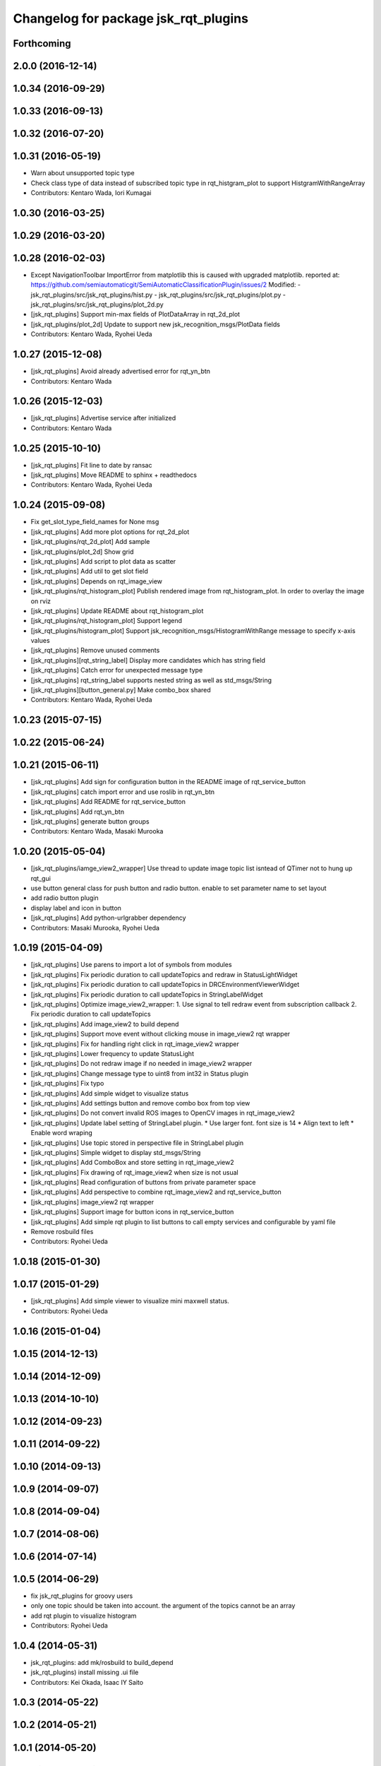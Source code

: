 ^^^^^^^^^^^^^^^^^^^^^^^^^^^^^^^^^^^^^
Changelog for package jsk_rqt_plugins
^^^^^^^^^^^^^^^^^^^^^^^^^^^^^^^^^^^^^

Forthcoming
-----------

2.0.0 (2016-12-14)
------------------

1.0.34 (2016-09-29)
-------------------

1.0.33 (2016-09-13)
-------------------

1.0.32 (2016-07-20)
-------------------

1.0.31 (2016-05-19)
-------------------
* Warn about unsupported topic type
* Check class type of data instead of subscribed topic type in rqt_histgram_plot to support HistgramWithRangeArray
* Contributors: Kentaro Wada, Iori Kumagai

1.0.30 (2016-03-25)
-------------------

1.0.29 (2016-03-20)
-------------------

1.0.28 (2016-02-03)
-------------------
* Except NavigationToolbar ImportError from matplotlib
  this is caused with upgraded matplotlib.
  reported at: https://github.com/semiautomaticgit/SemiAutomaticClassificationPlugin/issues/2
  Modified:
  - jsk_rqt_plugins/src/jsk_rqt_plugins/hist.py
  - jsk_rqt_plugins/src/jsk_rqt_plugins/plot.py
  - jsk_rqt_plugins/src/jsk_rqt_plugins/plot_2d.py
* [jsk_rqt_plugins] Support min-max fields of PlotDataArray in
  rqt_2d_plot
* [jsk_rqt_plugins/plot_2d] Update to support new
  jsk_recognition_msgs/PlotData fields
* Contributors: Kentaro Wada, Ryohei Ueda

1.0.27 (2015-12-08)
-------------------
* [jsk_rqt_plugins] Avoid already advertised error for rqt_yn_btn
* Contributors: Kentaro Wada

1.0.26 (2015-12-03)
-------------------
* [jsk_rqt_plugins] Advertise service after initialized
* Contributors: Kentaro Wada

1.0.25 (2015-10-10)
-------------------
* [jsk_rqt_plugins] Fit line to date by ransac
* [jsk_rqt_plugins] Move README to sphinx + readthedocs
* Contributors: Kentaro Wada, Ryohei Ueda

1.0.24 (2015-09-08)
-------------------
* Fix get_slot_type_field_names for None msg
* [jsk_rqt_plugins] Add more plot options for rqt_2d_plot
* [jsk_rqt_plugins/rqt_2d_plot] Add sample
* [jsk_rqt_plugins/plot_2d] Show grid
* [jsk_rqt_plugins] Add script to plot data as scatter
* [jsk_rqt_plugins] Add util to get slot field
* [jsk_rqt_plugins] Depends on rqt_image_view
* [jsk_rqt_plugins/rqt_histogram_plot] Publish rendered image from
  rqt_histogram_plot.
  In order to overlay the image on rviz
* [jsk_rqt_plugins] Update README about rqt_histogram_plot
* [jsk_rqt_plugins/rqt_histogram_plot] Support legend
* [jsk_rqt_plugins/histogram_plot] Support
  jsk_recognition_msgs/HistogramWithRange message to specify
  x-axis values
* [jsk_rqt_plugins] Remove unused comments
* [jsk_rqt_plugins][rqt_string_label] Display more candidates which has string field
* [jsk_rqt_plugins] Catch error for unexpected message type
* [jsk_rqt_plugins] rqt_string_label supports nested string as well as std_msgs/String
* [jsk_rqt_plugins][button_general.py] Make combo_box shared
* Contributors: Kentaro Wada, Ryohei Ueda

1.0.23 (2015-07-15)
-------------------

1.0.22 (2015-06-24)
-------------------

1.0.21 (2015-06-11)
-------------------
* [jsk_rqt_plugins] Add sign for configuration button in the README image of rqt_service_button
* [jsk_rqt_plugins] catch import error and use roslib in rqt_yn_btn
* [jsk_rqt_plugins] Add README for rqt_service_button
* [jsk_rqt_plugins] Add rqt_yn_btn
* [jsk_rqt_plugins] generate button groups
* Contributors: Kentaro Wada, Masaki Murooka

1.0.20 (2015-05-04)
-------------------
* [jsk_rqt_plugins/iamge_view2_wrapper] Use thread to update image topic
  list isntead of QTimer not to hung up rqt_gui
* use button general class for push button and radio button. enable to set parameter name to set layout
* add radio button plugin
* display label and icon in button
* [jsk_rqt_plugins] Add python-urlgrabber dependency
* Contributors: Masaki Murooka, Ryohei Ueda

1.0.19 (2015-04-09)
-------------------
* [jsk_rqt_plugins] Use parens to import a lot of symbols from modules
* [jsk_rqt_plugins] Fix periodic duration to call updateTopics and redraw
  in StatusLightWidget
* [jsk_rqt_plugins] Fix periodic duration to call updateTopics in DRCEnvironmentViewerWidget
* [jsk_rqt_plugins] Fix periodic duration to call updateTopics in StringLabelWidget
* [jsk_rqt_plugins] Optimize image_view2_wrapper:
  1. Use signal to tell redraw event from subscription callback
  2. Fix periodic duration to call updateTopics
* [jsk_rqt_plugins] Add image_view2 to build depend
* [jsk_rqt_plugins] Support move event without clicking mouse in
  image_view2 rqt wrapper
* [jsk_rqt_plugins] Fix for handling right click in rqt_image_view2 wrapper
* [jsk_rqt_plugins] Lower frequency to update StatusLight
* [jsk_rqt_plugins] Do not redraw image if no needed in image_view2 wrapper
* [jsk_rqt_plugins] Change message type to uint8 from int32 in Status plugin
* [jsk_rqt_plugins] Fix typo
* [jsk_rqt_plugins] Add simple widget to visualize status
* [jsk_rqt_plugins] Add settings button and remove combo box from top view
* [jsk_rqt_plugins] Do not convert invalid ROS images to OpenCV images in rqt_image_view2
* [jsk_rqt_plugins] Update label setting of StringLabel plugin.
  * Use larger font. font size is 14
  * Align text to left
  * Enable word wraping
* [jsk_rqt_plugins] Use topic stored in perspective file in StringLabel plugin
* [jsk_rqt_plugins] Simple widget to display std_msgs/String
* [jsk_rqt_plugins] Add ComboBox and store setting in rqt_image_view2
* [jsk_rqt_plugins] Fix drawing of rqt_image_view2 when size is not usual
* [jsk_rqt_plugins] Read configuration of buttons from private parameter space
* [jsk_rqt_plugins] Add perspective to combine rqt_image_view2 and rqt_service_button
* [jsk_rqt_plugins] image_view2 rqt wrapper
* [jsk_rqt_plugins] Support image for button icons in rqt_service_button
* [jsk_rqt_plugins] Add simple rqt plugin to list buttons to call empty
  services and configurable by yaml file
* Remove rosbuild files
* Contributors: Ryohei Ueda

1.0.18 (2015-01-30)
-------------------

1.0.17 (2015-01-29)
-------------------
* [jsk_rqt_plugins] Add simple viewer to visualize mini maxwell status.
* Contributors: Ryohei Ueda

1.0.16 (2015-01-04)
-------------------

1.0.15 (2014-12-13)
-------------------

1.0.14 (2014-12-09)
-------------------

1.0.13 (2014-10-10)
-------------------

1.0.12 (2014-09-23)
-------------------

1.0.11 (2014-09-22)
-------------------

1.0.10 (2014-09-13)
-------------------

1.0.9 (2014-09-07)
------------------

1.0.8 (2014-09-04)
------------------

1.0.7 (2014-08-06)
------------------

1.0.6 (2014-07-14)
------------------

1.0.5 (2014-06-29)
------------------
* fix jsk_rqt_plugins for groovy users
* only one topic should be taken into account. the argument of the topics
  cannot be an array
* add rqt plugin to visualize histogram
* Contributors: Ryohei Ueda

1.0.4 (2014-05-31)
------------------
* jsk_rqt_plugins: add mk/rosbuild to build_depend
* jsk_rqt_plugins) install missing .ui file
* Contributors: Kei Okada, Isaac IY Saito

1.0.3 (2014-05-22)
------------------

1.0.2 (2014-05-21)
------------------

1.0.1 (2014-05-20)
------------------

1.0.0 (2014-05-17)
------------------

0.0.3 (2014-05-15)
------------------

0.0.2 (2014-05-15)
------------------
* add --no-legend option to disable legend
* support polygon mode. if you want to plot in line mode, please add -L option
* implement 3d plotter
* add jsk_rqt_plugins directory
* Contributors: Ryohei Ueda
